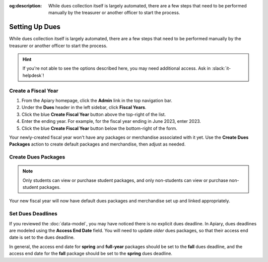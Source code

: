 :og:description: While dues collection itself is largely automated, there are a few steps that need to be performed manually by the treasurer or another officer to start the process.

Setting Up Dues
===============

While dues collection itself is largely automated, there are a few steps that need to be performed manually by the treasurer or another officer to start the process.

.. hint::
   If you're not able to see the options described here, you may need additional access. Ask in :slack:`it-helpdesk`!

Create a Fiscal Year
--------------------

1. From the Apiary homepage, click the **Admin** link in the top navigation bar.
2. Under the **Dues** header in the left sidebar, click **Fiscal Years**.
3. Click the blue **Create Fiscal Year** button above the top-right of the list.
4. Enter the ending year. For example, for the fiscal year ending in June 2023, enter 2023.
5. Click the blue **Create Fiscal Year** button below the bottom-right of the form.

Your newly-created fiscal year won't have any packages or merchandise associated with it yet.
Use the **Create Dues Packages** action to create default packages and merchandise, then adjust as needed.

Create Dues Packages
--------------------

.. raw:: html

    <ol class="arabic simple">
        <li>
            <p>
                Click the Actions menu (three dots <svg xmlns="http://www.w3.org/2000/svg" viewBox="0 -5 20 20" fill="currentColor" width="20" height="20" class="inline" role="presentation"><path d="M6 10a2 2 0 11-4 0 2 2 0 014 0zM12 10a2 2 0 11-4 0 2 2 0 014 0zM16 12a2 2 0 100-4 2 2 0 000 4z"></path></svg>) to the right of the <strong>Fiscal Year Details</strong> header, then choose the <strong>Create Dues Packages</strong> option.
            </p>
        </li>
        <li>
            <p>
                A confirmation popup will appear with an option to create a non-student package. In general, you should leave this option enabled, but you can disable it if you wish.
            </p>
        </li>
        <li>
            <p>
                Click the blue <strong>Create Packages</strong> button.
            </p>
        </li>
    </ol>

.. note::
   Only students can view or purchase student packages, and only non-students can view or purchase non-student packages.

Your new fiscal year will now have default dues packages and merchandise set up and linked appropriately.

Set Dues Deadlines
------------------

If you reviewed the :doc:`data-model`, you may have noticed there is no explicit dues deadline.
In Apiary, dues deadlines are modeled using the **Access End Date** field.
You will need to update *older* dues packages, so that their access end date is set to the dues deadline.

In general, the access end date for **spring** and **full-year** packages should be set to the **fall** dues deadline, and the access end date for the **fall** package should be set to the **spring** dues deadline.
